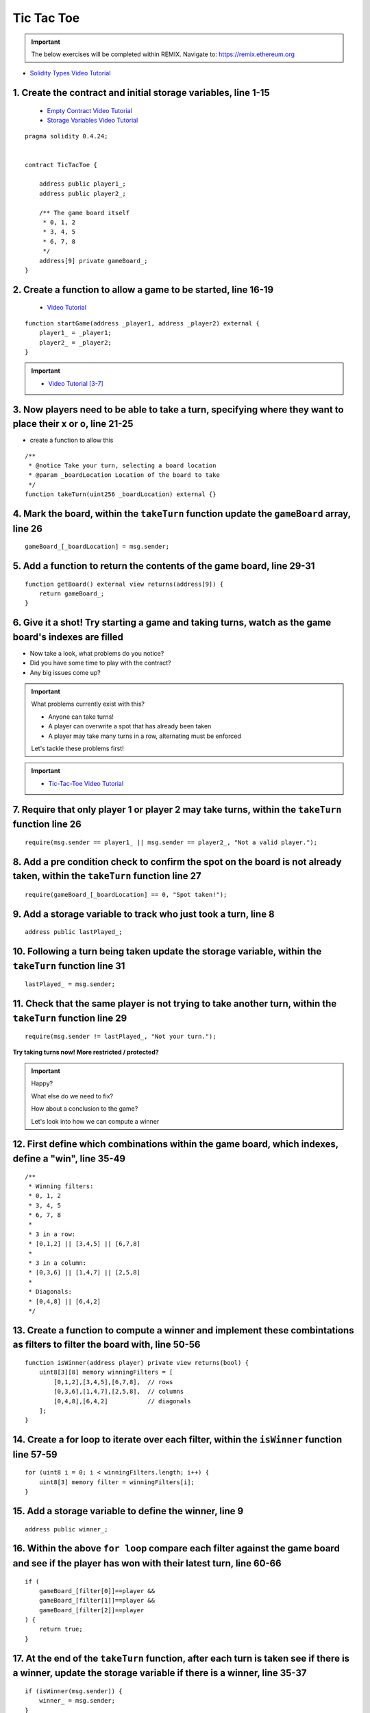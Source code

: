 ==================
Tic Tac Toe
==================

.. important:: 

  The below exercises will be completed within REMIX.
  Navigate to: `https://remix.ethereum.org <https://remix.ethereum.org/#optimize=true&version=soljson-v0.4.24+commit.e67f0147.js>`_

- `Solidity Types Video Tutorial <https://drive.google.com/open?id=1iKsHIm_Kj6XNn0tYflK2XMgEJRZB5J91>`_

1. Create the contract and initial storage variables, line 1-15
--------------------------
    - `Empty Contract Video Tutorial <https://drive.google.com/open?id=1c7Jbwcia3jew36q3Nb560H5StrgCohLu>`_
    - `Storage Variables Video Tutorial <https://drive.google.com/open?id=13rw1C4AhaDE22dEQcav4L5quzQqFSiqv>`_

::

    pragma solidity 0.4.24;


    contract TicTacToe {
        
        address public player1_;
        address public player2_;
        
        /** The game board itself 
         * 0, 1, 2
         * 3, 4, 5
         * 6, 7, 8
         */
        address[9] private gameBoard_;
    }

2. Create a function to allow a game to be started, line 16-19
--------------------------
    - `Video Tutorial <https://drive.google.com/open?id=1lXBmwrriapOrYWvFqMUbFXN2upJdSXIO>`_

::

    function startGame(address _player1, address _player2) external {
        player1_ = _player1;
        player2_ = _player2;
    }

.. important::
    
    - `Video Tutorial [3-7] <https://drive.google.com/open?id=14PaxvZFIKm5EfscBF6OeMzsn3c5HwuFr>`_

3. Now players need to be able to take a turn, specifying where they want to place their x or o, line 21-25
--------------------------
- create a function to allow this

::

    /**
     * @notice Take your turn, selecting a board location
     * @param _boardLocation Location of the board to take
     */
    function takeTurn(uint256 _boardLocation) external {}

4. Mark the board, within the ``takeTurn`` function update the ``gameBoard`` array, line 26 
--------------------------

::

    gameBoard_[_boardLocation] = msg.sender;

5. Add a function to return the contents of the game board, line 29-31
----------------------------

::

    function getBoard() external view returns(address[9]) {
        return gameBoard_;
    }

6. Give it a shot!  Try starting a game and taking turns, watch as the game board's indexes are filled
--------------------------

- Now take a look, what problems do you notice?
- Did you have some time to play with the contract?
- Any big issues come up?

.. important::

    What problems currently exist with this?
    
    - Anyone can take turns!
    - A player can overwrite a spot that has already been taken
    - A player may take many turns in a row, alternating must be enforced

    Let's tackle these problems first!

.. important::
    
    - `Tic-Tac-Toe Video Tutorial <https://drive.google.com/open?id=1tdJkcqsobL0_6-zJ5qEBHj9uscMTB9pJ>`_

7. Require that only player 1 or player 2 may take turns, within the ``takeTurn`` function line 26
--------------------------

::

    require(msg.sender == player1_ || msg.sender == player2_, "Not a valid player.");

8. Add a pre condition check to confirm the spot on the board is not already taken, within the ``takeTurn`` function line 27
--------------------------

::

    require(gameBoard_[_boardLocation] == 0, "Spot taken!");

9. Add a storage variable to track who just took a turn, line 8
--------------------------

::

    address public lastPlayed_;

10. Following a turn being taken update the storage variable, within the ``takeTurn`` function line 31
--------------------------

::

    lastPlayed_ = msg.sender;

11. Check that the same player is not trying to take another turn, within the ``takeTurn`` function line 29
--------------------------

::

    require(msg.sender != lastPlayed_, "Not your turn.");


**Try taking turns now!  More restricted / protected?**


.. important::

    Happy?

    What else do we need to fix?

    How about a conclusion to the game?

    Let's look into how we can compute a winner


.. important::
    
12. First define which combinations within the game board, which indexes, define a "win", line 35-49
--------------------------

::

    /**
     * Winning filters:
     * 0, 1, 2
     * 3, 4, 5
     * 6, 7, 8
     * 
     * 3 in a row:
     * [0,1,2] || [3,4,5] || [6,7,8] 
     * 
     * 3 in a column:
     * [0,3,6] || [1,4,7] || [2,5,8] 
     * 
     * Diagonals:
     * [0,4,8] || [6,4,2]
     */

13. Create a function to compute a winner and implement these combintations as filters to filter the board with, line 50-56
--------------------------

::

    function isWinner(address player) private view returns(bool) {
        uint8[3][8] memory winningFilters = [
            [0,1,2],[3,4,5],[6,7,8],  // rows
            [0,3,6],[1,4,7],[2,5,8],  // columns
            [0,4,8],[6,4,2]           // diagonals
        ];
    }
        
14. Create a for loop to iterate over each filter, within the ``isWinner`` function line 57-59
--------------------------

::

    for (uint8 i = 0; i < winningFilters.length; i++) {
        uint8[3] memory filter = winningFilters[i];
    }

15. Add a storage variable to define the winner, line 9
--------------------------

::
    
    address public winner_;

16. Within the above ``for loop`` compare each filter against the game board and see if the player has won with their latest turn, line 60-66 
--------------------------

::

    if (
        gameBoard_[filter[0]]==player && 
        gameBoard_[filter[1]]==player && 
        gameBoard_[filter[2]]==player
    ) {
        return true;
    }

17. At the end of the ``takeTurn`` function, after each turn is taken see if there is a winner, update the storage variable if there is a winner, line 35-37
--------------------------

::

    if (isWinner(msg.sender)) {
        winner_ = msg.sender;
    }

**Try it out! See if the winner is set if 3 in a row is found**

.. important:: 

    Are we done?  

    ... still a few problems

    - Turns can still continue to be taken, no notification that the game has ended
    - What happens in the case of a draw?


18. Add a storage variable to signify the game has ended, line 10
--------------------------

::

    bool public gameOver_;

19. If a winner was found update that the game has ended, within the ``takeTurn`` function line 38
--------------------------

::

    gameOver_ = true;   

20.  Add a storage variable to count how many turns have been taken, will use this variable to define if a draw has occured, line 11
--------------------------

::

    uint256 public turnsTaken_;

21. After a turn is taken update the turns taken storage variable, within the ``takeTurn`` function line 36
--------------------------

::

    turnsTaken_++;

22.  Add a conditional that if 9 turns have been taken the game has ended with no winner, within the ``takeTurn`` function line 41-43
--------------------------

::

    else if (turnsTaken_ == 9) {
        gameOver_ = true;
    }

23. Add a last pre condition check that the game is still active, within the ``takeTurn`` function line 30
--------------------------

::

    require(!gameOver_, "Sorry game has concluded.");
    

**Try it out!!**

1. Start a game with account 1 and 2
2. Take turns back and forth
    - view turns taken are updating the game board
    - view no winner yet
    - view game has not ended
3. View that the winner has been set
4. View that the game has ended
5. Try and take another turn and view the output in Remix's console

**OK how about a friendly wager!**

24. Add a storage variable to hold the placed wagers, line 12
--------------------------

::

    mapping(address => uint256) public wagers_;

25. Add a function to allow the players to place a wager, line 82-86
--------------------------

::

    function placeWager() external payable {
        require(msg.sender == player1_ || msg.sender == player2_, "Not a valid player.");
        wagers_[msg.sender] = msg.value;
    }

26. Update the logic if a winner is found to transfer all the value to them, within the ``takeTurn`` function line 43
--------------------------

::

    msg.sender.transfer(address(this).balance);

27. Update the logic to refund the value if a draw has occured, within the ``takeTurn`` function line 46-47
--------------------------

::

    player1_.transfer(wagers_[player1_]);
    player2_.transfer(wagers_[player2_]);

**Go play!  Earn some ETH.**

- ``As above`` Final solution may be found `here <https://github.com/Blockchain-Learning-Group/dapp-fundamentals/blob/blg-school-hack-4-change/solutions/TicTacToe.sol>`_

Homework!

- What happens when a new game wants to be started in the same contract?
- How to allow this?  When to allow this?  Reset storage variables?
